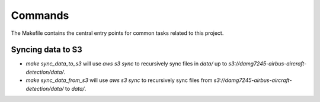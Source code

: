 Commands
========

The Makefile contains the central entry points for common tasks related to this project.

Syncing data to S3
^^^^^^^^^^^^^^^^^^

* `make sync_data_to_s3` will use `aws s3 sync` to recursively sync files in `data/` up to `s3://damg7245-airbus-aircraft-detection/data/`.
* `make sync_data_from_s3` will use `aws s3 sync` to recursively sync files from `s3://damg7245-airbus-aircraft-detection/data/` to `data/`.
